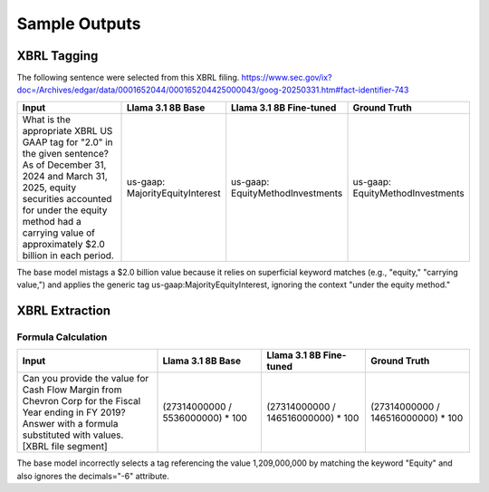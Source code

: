 Sample Outputs
----------

XBRL Tagging
~~~~~~~~

The following sentence were selected from this XBRL filing. https://www.sec.gov/ix?doc=/Archives/edgar/data/0001652044/000165204425000043/goog-20250331.htm#fact-identifier-743

.. list-table::
   :widths: 31 23 23 23
   :header-rows: 1
   :stub-columns: 0
   :align: left

   * - **Input**
     - **Llama 3.1 8B Base**
     - **Llama 3.1 8B Fine-tuned**
     - **Ground Truth**
   * - What is the appropriate XBRL US GAAP tag for "2.0" in the given sentence? As of December 31, 2024 and March 31, 2025, equity securities accounted for under the equity method had a carrying value of approximately $2.0 billion in each period.
     - us-gaap: MajorityEquityInterest
     - us-gaap: EquityMethodInvestments
     - us-gaap: EquityMethodInvestments

The base model mistags a $2.0 billion value because it relies on superficial keyword matches (e.g., "equity," "carrying value,") and applies the generic tag
us-gaap:MajorityEquityInterest, ignoring the context "under the equity method."

XBRL Extraction
~~~~~~~~

Formula Calculation
**********

.. list-table::
   :widths: 31 23 23 23
   :header-rows: 1
   :align: left

   * - **Input**
     - **Llama 3.1 8B Base**
     - **Llama 3.1 8B Fine-tuned**
     - **Ground Truth**
   * - Can you provide the value for Cash Flow Margin from Chevron Corp for the Fiscal Year ending in FY 2019?  Answer with a formula substituted with values.  [XBRL file segment]
     - (27314000000 / 5536000000) * 100
     - (27314000000 / 146516000000) * 100
     - (27314000000 / 146516000000) * 100

The base model incorrectly selects a tag referencing the value 1,209,000,000 by matching the keyword
"Equity" and also ignores the decimals="-6" attribute.